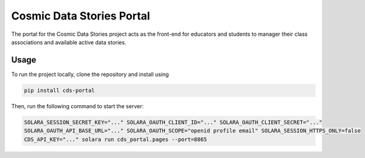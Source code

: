 .. These are examples of badges you might want to add to your README:
   please update the URLs accordingly

    .. image:: https://api.cirrus-ci.com/github/<USER>/cds-portal.svg?branch=main
        :alt: Built Status
        :target: https://cirrus-ci.com/github/<USER>/cds-portal
    .. image:: https://readthedocs.org/projects/cds-portal/badge/?version=latest
        :alt: ReadTheDocs
        :target: https://cds-portal.readthedocs.io/en/stable/
    .. image:: https://img.shields.io/coveralls/github/<USER>/cds-portal/main.svg
        :alt: Coveralls
        :target: https://coveralls.io/r/<USER>/cds-portal
    .. image:: https://img.shields.io/pypi/v/cds-portal.svg
        :alt: PyPI-Server
        :target: https://pypi.org/project/cds-portal/
    .. image:: https://img.shields.io/conda/vn/conda-forge/cds-portal.svg
        :alt: Conda-Forge
        :target: https://anaconda.org/conda-forge/cds-portal
    .. image:: https://pepy.tech/badge/cds-portal/month
        :alt: Monthly Downloads
        :target: https://pepy.tech/project/cds-portal
    .. image:: https://img.shields.io/twitter/url/http/shields.io.svg?style=social&label=Twitter
        :alt: Twitter
        :target: https://twitter.com/cds-portal

Cosmic Data Stories Portal
==========================

The portal for the Cosmic Data Stories project acts as the front-end for educators and students to manager their class
associations and available active data stories.

Usage
-----

To run the project locally, clone the repository and install using

.. code-block:: bash

   pip install cds-portal

Then, run the following command to start the server:

.. code-block:: bash

   SOLARA_SESSION_SECRET_KEY="..." SOLARA_OAUTH_CLIENT_ID="..." SOLARA_OAUTH_CLIENT_SECRET="..."
   SOLARA_OAUTH_API_BASE_URL="..." SOLARA_OAUTH_SCOPE="openid profile email" SOLARA_SESSION_HTTPS_ONLY=false
   CDS_API_KEY="..." solara run cds_portal.pages --port=8865